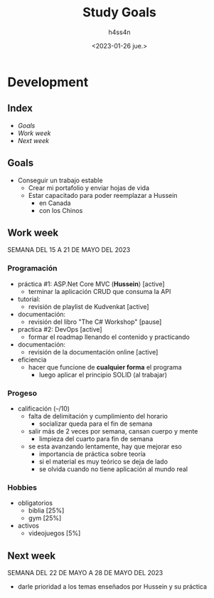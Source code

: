 #+title:    Study Goals
#+author:   h4ss4n
#+date:     <2023-01-26 jue.>

* Development

** Index

- [[Goals]]
- [[Work week][Work week]]
- [[Next week][Next week]]

** Goals

- Conseguir un trabajo estable
  + Crear mi portafolio y enviar hojas de vida
  + Estar capacitado para poder reemplazar a Hussein
    - en Canada
    - con los Chinos

** Work week

SEMANA DEL 15 A 21 DE MAYO DEL 2023

*** Programación

- práctica #1: ASP.Net Core MVC (*Hussein*) [active]
  + terminar la aplicación CRUD que consuma la API
- tutorial:
  + revisión de playlist de Kudvenkat [active]
- documentación:
  + revisión del libro "The C# Workshop" [pause]

- practica #2: DevOps [active]
  + formar el roadmap llenando el contenido y practicando
- documentación:
  + revisión de la documentación online [active]

- eficiencia
  + hacer que funcione de *cualquier forma* el programa
    - luego aplicar el principio SOLID (al trabajar)

*** Progeso

- calificación (--/10)
  + falta de delimitación y cumplimiento del horario
    - socializar queda para el fin de semana
  + salir más de 2 veces por semana, cansan cuerpo y mente
    - limpieza del cuarto para fin de semana
  + se esta avanzando lentamente, hay que mejorar eso
    - importancia de práctica sobre teoría
    - si el material es muy teórico se deja de lado
    - se olvida cuando no tiene aplicación al mundo real

*** Hobbies

- obligatorios
  + biblia         [25%]
  + gym            [25%]
- activos
  + videojuegos    [5%]

** Next week

SEMANA DEL 22 DE MAYO A 28 DE MAYO DEL 2023

- darle prioridad a los temas enseñados por Hussein y su práctica
